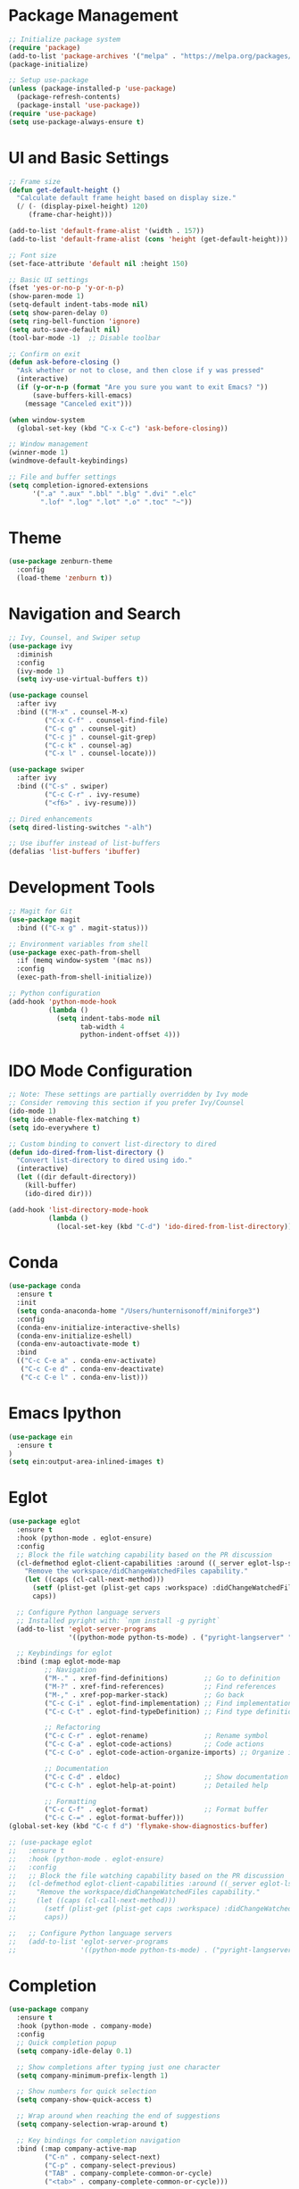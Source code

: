 #+STARTUP: overview
* Package Management
  #+BEGIN_SRC emacs-lisp
    ;; Initialize package system
    (require 'package)
    (add-to-list 'package-archives '("melpa" . "https://melpa.org/packages/") t)
    (package-initialize)

    ;; Setup use-package
    (unless (package-installed-p 'use-package)
      (package-refresh-contents)
      (package-install 'use-package))
    (require 'use-package)
    (setq use-package-always-ensure t)
  #+END_SRC

* UI and Basic Settings
  #+BEGIN_SRC emacs-lisp
    ;; Frame size
    (defun get-default-height ()
      "Calculate default frame height based on display size."
      (/ (- (display-pixel-height) 120)
         (frame-char-height)))

    (add-to-list 'default-frame-alist '(width . 157))
    (add-to-list 'default-frame-alist (cons 'height (get-default-height)))

    ;; Font size
    (set-face-attribute 'default nil :height 150)

    ;; Basic UI settings
    (fset 'yes-or-no-p 'y-or-n-p)
    (show-paren-mode 1)
    (setq-default indent-tabs-mode nil)
    (setq show-paren-delay 0)
    (setq ring-bell-function 'ignore)
    (setq auto-save-default nil)
    (tool-bar-mode -1)  ;; Disable toolbar
    
    ;; Confirm on exit
    (defun ask-before-closing ()
      "Ask whether or not to close, and then close if y was pressed"
      (interactive)
      (if (y-or-n-p (format "Are you sure you want to exit Emacs? "))
          (save-buffers-kill-emacs)
        (message "Canceled exit")))

    (when window-system
      (global-set-key (kbd "C-x C-c") 'ask-before-closing))

    ;; Window management
    (winner-mode 1)
    (windmove-default-keybindings)

    ;; File and buffer settings
    (setq completion-ignored-extensions 
          '(".a" ".aux" ".bbl" ".blg" ".dvi" ".elc"
            ".lof" ".log" ".lot" ".o" ".toc" "~"))
  #+END_SRC

* Theme
  #+BEGIN_SRC emacs-lisp
    (use-package zenburn-theme
      :config
      (load-theme 'zenburn t))
  #+END_SRC

* Navigation and Search
  #+BEGIN_SRC emacs-lisp
    ;; Ivy, Counsel, and Swiper setup
    (use-package ivy
      :diminish
      :config
      (ivy-mode 1)
      (setq ivy-use-virtual-buffers t))

    (use-package counsel
      :after ivy
      :bind (("M-x" . counsel-M-x)
             ("C-x C-f" . counsel-find-file)
             ("C-c g" . counsel-git)
             ("C-c j" . counsel-git-grep)
             ("C-c k" . counsel-ag)
             ("C-x l" . counsel-locate)))

    (use-package swiper
      :after ivy
      :bind (("C-s" . swiper)
             ("C-c C-r" . ivy-resume)
             ("<f6>" . ivy-resume)))

    ;; Dired enhancements
    (setq dired-listing-switches "-alh")
    
    ;; Use ibuffer instead of list-buffers
    (defalias 'list-buffers 'ibuffer)
  #+END_SRC

* Development Tools
  #+BEGIN_SRC emacs-lisp
    ;; Magit for Git
    (use-package magit
      :bind (("C-x g" . magit-status)))

    ;; Environment variables from shell
    (use-package exec-path-from-shell
      :if (memq window-system '(mac ns))
      :config
      (exec-path-from-shell-initialize))

    ;; Python configuration
    (add-hook 'python-mode-hook
              (lambda ()
                (setq indent-tabs-mode nil
                      tab-width 4
                      python-indent-offset 4)))
  #+END_SRC

* IDO Mode Configuration
  #+BEGIN_SRC emacs-lisp
    ;; Note: These settings are partially overridden by Ivy mode
    ;; Consider removing this section if you prefer Ivy/Counsel
    (ido-mode 1)
    (setq ido-enable-flex-matching t)
    (setq ido-everywhere t)
    
    ;; Custom binding to convert list-directory to dired
    (defun ido-dired-from-list-directory ()
      "Convert list-directory to dired using ido."
      (interactive)
      (let ((dir default-directory))
        (kill-buffer)
        (ido-dired dir)))

    (add-hook 'list-directory-mode-hook
              (lambda ()
                (local-set-key (kbd "C-d") 'ido-dired-from-list-directory)))
  #+END_SRC
* Conda
#+begin_src emacs-lisp
  (use-package conda
    :ensure t
    :init
    (setq conda-anaconda-home "/Users/hunternisonoff/miniforge3")
    :config
    (conda-env-initialize-interactive-shells)
    (conda-env-initialize-eshell)
    (conda-env-autoactivate-mode t)
    :bind
    (("C-c C-e a" . conda-env-activate)
     ("C-c C-e d" . conda-env-deactivate)
     ("C-c C-e l" . conda-env-list)))
#+end_src
* Emacs Ipython
#+begin_src emacs-lisp
  (use-package ein
    :ensure t
  )
  (setq ein:output-area-inlined-images t)
#+end_src
* Eglot
#+begin_src emacs-lisp
  (use-package eglot
    :ensure t
    :hook (python-mode . eglot-ensure)
    :config
    ;; Block the file watching capability based on the PR discussion
    (cl-defmethod eglot-client-capabilities :around ((_server eglot-lsp-server) &rest _)
      "Remove the workspace/didChangeWatchedFiles capability."
      (let ((caps (cl-call-next-method)))
        (setf (plist-get (plist-get caps :workspace) :didChangeWatchedFiles) nil)
        caps))

    ;; Configure Python language servers
    ;; Installed pyright with: `npm install -g pyright`
    (add-to-list 'eglot-server-programs
                 '((python-mode python-ts-mode) . ("pyright-langserver" "--stdio")))

    ;; Keybindings for eglot
    :bind (:map eglot-mode-map
           ;; Navigation
           ("M-." . xref-find-definitions)         ;; Go to definition
           ("M-?" . xref-find-references)          ;; Find references
           ("M-," . xref-pop-marker-stack)         ;; Go back
           ("C-c C-i" . eglot-find-implementation) ;; Find implementation
           ("C-c C-t" . eglot-find-typeDefinition) ;; Find type definition

           ;; Refactoring
           ("C-c C-r" . eglot-rename)              ;; Rename symbol
           ("C-c C-a" . eglot-code-actions)        ;; Code actions
           ("C-c C-o" . eglot-code-action-organize-imports) ;; Organize imports

           ;; Documentation
           ("C-c C-d" . eldoc)                     ;; Show documentation
           ("C-c C-h" . eglot-help-at-point)       ;; Detailed help

           ;; Formatting
           ("C-c C-f" . eglot-format)              ;; Format buffer
           ("C-c C-=" . eglot-format-buffer))) 
  (global-set-key (kbd "C-c f d") 'flymake-show-diagnostics-buffer)

  ;; (use-package eglot
  ;;   :ensure t
  ;;   :hook (python-mode . eglot-ensure)
  ;;   :config
  ;;   ;; Block the file watching capability based on the PR discussion
  ;;   (cl-defmethod eglot-client-capabilities :around ((_server eglot-lsp-server) &rest _)
  ;;     "Remove the workspace/didChangeWatchedFiles capability."
  ;;     (let ((caps (cl-call-next-method)))
  ;;       (setf (plist-get (plist-get caps :workspace) :didChangeWatchedFiles) nil)
  ;;       caps))

  ;;   ;; Configure Python language servers
  ;;   (add-to-list 'eglot-server-programs
  ;;                '((python-mode python-ts-mode) . ("pyright-langserver" "--stdio"))))
#+end_src
* Completion
#+begin_src emacs-lisp
  (use-package company
    :ensure t
    :hook (python-mode . company-mode)
    :config
    ;; Quick completion popup
    (setq company-idle-delay 0.1)
    
    ;; Show completions after typing just one character
    (setq company-minimum-prefix-length 1)
    
    ;; Show numbers for quick selection
    (setq company-show-quick-access t)
    
    ;; Wrap around when reaching the end of suggestions
    (setq company-selection-wrap-around t)
    
    ;; Key bindings for completion navigation
    :bind (:map company-active-map
           ("C-n" . company-select-next)
           ("C-p" . company-select-previous)
           ("TAB" . company-complete-common-or-cycle)
           ("<tab>" . company-complete-common-or-cycle)))
#+end_src
* Python Formatting
#+begin_src emacs-lisp
  (use-package python-black
    :ensure t
    :after python
    :hook (python-mode . python-black-on-save-mode))
#+end_src

* Copy Remote
  #+begin_src emacs-lisp
    (use-package clipetty
      :ensure t
      :hook (after-init . global-clipetty-mode))
  #+end_src
* Latex
  #+begin_src emacs-lisp
    (use-package tex
      :ensure auctex
      :config
      (setq TeX-auto-save t)
      (setq TeX-parse-self t)
      (setq-default TeX-master nil)
      (add-hook 'LaTeX-mode-hook 'visual-line-mode)
      (add-hook 'LaTeX-mode-hook 'flyspell-mode)
      (add-hook 'LaTeX-mode-hook 'LaTeX-math-mode)
      (add-hook 'LaTeX-mode-hook 'turn-on-reftex)
      (setq reftex-plug-into-AUCTeX t))
  #+end_src
 
